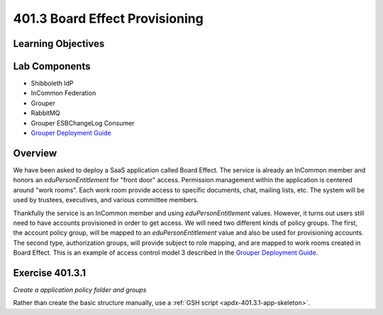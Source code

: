 ===============================
401.3 Board Effect Provisioning
===============================

-------------------
Learning Objectives
-------------------


--------------
Lab Components
--------------

* Shibboleth IdP
* InCommon Federation
* Grouper
* RabbitMQ
* Grouper ESBChangeLog Consumer
* `Grouper Deployment Guide`_

--------
Overview
--------

We have been asked to deploy a SaaS application called Board Effect. The
service is already an InCommon member and honors an `eduPersonEntitlement`
for "front door" access. Permission management within the application is
centered around "work rooms".  Each work room provide access to specific
documents, chat, mailing lists, etc.  The system will be used by trustees,
executives, and various committee members.

Thankfully the service is an InCommon member and using `eduPersonEntitlement`
values.  However, it turns out users still need to have accounts provisioned
in order to get access. We will need two different kinds of policy groups.
The first, the account policy group, will be mapped to an `eduPersonEntitlement`
value and also be used for provisioning accounts.  The second type,
authorization groups, will provide subject to role mapping, and are mapped
to work rooms created in Board Effect. This is an example of access control
model 3 described in the `Grouper Deployment Guide`_.

----------------
Exercise 401.3.1
----------------

*Create a application policy folder and groups*

Rather than create the basic structure manually, use a
:ref:`GSH script <apdx-401.3.1-app-skeleton>`.


.. _Grouper Deployment Guide: https://spaces.at.internet2.edu/display/Grouper/Grouper+Deployment+Guide+Work+-TIER+Program
